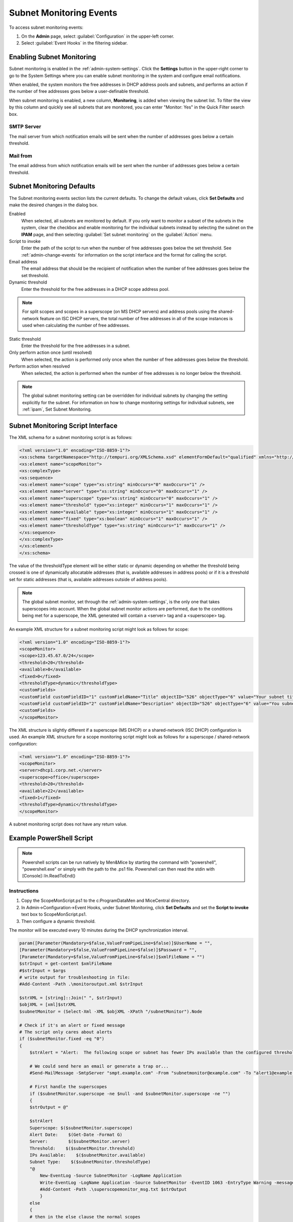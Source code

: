 .. meta::
   :description: How to run external scripts and the types of script interfaces in Micetro by Men&Mice
   :keywords: DNS records, DNS

.. _admin-subnet-monitoring-events:

Subnet Monitoring Events
=========================

To access subnet monitoring events:

#. On the **Admin** page, select :guilabel:`Configuration` in the upper-left corner.

#. Select :guilabel:`Event Hooks` in the filtering sidebar.
 
Enabling Subnet Monitoring
^^^^^^^^^^^^^^^^^^^^^^^^^^
Subnet monitoring is enabled in the :ref:`admin-system-settings`. Click the **Settings** button in the upper-right corner to go to the System Settings where you can enable subnet monitoring in the system and configure email notifications.

When enabled, the system monitors the free addresses in DHCP address pools and subnets, and performs an action if the number of free addresses goes below a user-definable threshold.

When subnet monitoring is enabled, a new column, **Monitoring**, is added when viewing the subnet list. To filter the view by this column and quickly see all subnets that are monitored, you can enter "Monitor: Yes" in the Quick Filter search box.

SMTP Server
"""""""""""
The mail server from which notification emails will be sent when the number of addresses goes below a certain threshold.

Mail from
"""""""""
The email address from which notification emails will be sent when the number of addresses goes below a certain threshold.

Subnet Monitoring Defaults
^^^^^^^^^^^^^^^^^^^^^^^^^^^
The Subnet monitoring events section lists the current defaults. To change the default values, click **Set Defaults** and make the desired changes in the dialog box.

Enabled
  When selected, all subnets are monitored by default. If you only want to monitor a subset of the subnets in the system, clear the checkbox and enable monitoring for the individual subnets instead by selecting the subnet on the **IPAM** page, and then selecting :guilabel:`Set subnet monitoring` on the :guilabel:`Action` menu.

Script to invoke
  Enter the path of the script to run when the number of free addresses goes below the set threshold. See :ref:`admin-change-events` for information on the script interface and the format for calling the script.

Email address
  The email address that should be the recipient of notification when the number of free addresses goes below the set threshold.

Dynamic threshold
  Enter the threshold for the free addresses in a DHCP scope address pool.

.. note::
   For split scopes and scopes in a superscope (on MS DHCP servers) and address pools using the shared-network feature on ISC DHCP servers, the total number of free addresses in all of the scope instances is used when calculating the number of free addresses.

Static threshold
   Enter the threshold for the free addresses in a subnet.

Only perform action once (until resolved)
   When selected, the action is performed only once when the number of free addresses goes below the threshold.

Perform action when resolved
   When selected, the action is performed when the number of free addresses is no longer below the threshold.
 

.. note::
  The global subnet monitoring setting can be overridden for individual subnets by changing the setting explicitly for the subnet. For information on how to change monitoring settings for individual subnets, see :ref:`ipam`, Set Subnet Monitoring.

Subnet Monitoring Script Interface
^^^^^^^^^^^^^^^^^^^^^^^^^^^^^^^^^^

The XML schema for a subnet monitoring script is as follows:

.. code-block:: XML

  <?xml version="1.0" encoding="ISO-8859-1"?>
  <xs:schema targetNamespace="http://tempuri.org/XMLSchema.xsd" elementFormDefault="qualified" xmlns="http://tempuri.org/XMLSchema.xsd" xmlns:mstns="http://tempuri.org/XMLSchema.xsd" xmlns:xs="http://www.w3.org/2001/XMLSchema">
  <xs:element name="scopeMonitor">
  <xs:complexType>
  <xs:sequence>
  <xs:element name="scope" type="xs:string" minOccurs="0" maxOccurs="1" />
  <xs:element name="server" type="xs:string" minOccurs="0" maxOccurs="1" />
  <xs:element name="superscope" type="xs:string" minOccurs="0" maxOccurs="1" />
  <xs:element name="threshold" type="xs:integer" minOccurs="1" maxOccurs="1" />
  <xs:element name="available" type="xs:integer" minOccurs="1" maxOccurs="1" />
  <xs:element name="fixed" type="xs:boolean" minOccurs="1" maxOccurs="1" />
  <xs:element name="thresholdType" type="xs:string" minOccurs="1" maxOccurs="1" />
  </xs:sequence>
  </xs:complexType>
  </xs:element>
  </xs:schema>

The value of the thresholdType element will be either static or dynamic depending on whether the threshold being crossed is one of dynamically allocatable addresses (that is, available addresses in address pools) or if it is a threshold set for static addresses (that is, available addresses outside of address pools).

.. note::
  The global subnet monitor, set through the :ref:`admin-system-settings`, is the only one that takes superscopes into account. When the global subnet monitor actions are performed, due to the conditions being met for a superscope, the XML generated will contain a <server> tag and a <superscope> tag.

An example XML structure for a subnet monitoring script might look as follows for scope:

.. code-block:: XML

  <?xml version="1.0" encoding="ISO-8859-1"?>
  <scopeMonitor>
  <scope>123.45.67.0/24</scope>
  <threshold>20</threshold>
  <available>8</available>
  <fixed>0</fixed>
  <thresholdType>dynamic</thresholdType>
  <customFields>
  <customField customFieldID="1" customFieldName="Title" objectID="526" objectType="6" value="Your subnet title"></customField>
  <customField customFieldID="2" customFieldName="Description" objectID="526" objectType="6" value="You subnet description"></customField>
  <customFields>
  </scopeMonitor>

The XML structure is slightly different if a superscope (MS DHCP) or a shared-network (ISC DHCP) configuration is used. An example XML structure for a scope monitoring script might look as follows for a superscope / shared-network configuration:

.. code-block:: XML

  <?xml version="1.0" encoding="ISO-8859-1"?>
  <scopeMonitor>
  <server>dhcp1.corp.net.</server>
  <superscope>office</superscope>
  <threshold>20</threshold>
  <available>22</available>
  <fixed>1</fixed>
  <thresholdType>dynamic</thresholdType>
  </scopeMonitor>

A subnet monitoring script does not have any return value.


Example PowerShell Script
^^^^^^^^^^^^^^^^^^^^^^^^^

.. note::
  Powershell scripts can be run natively by Men&Mice by starting the command with "powershell", "powershell.exe" or simply with the path to the .ps1 file. Powershell can then read the stdin with [Console]::In.ReadToEnd()

Instructions
""""""""""""

1. Copy the ScopeMonScript.ps1 to the c:\ProgramData\Men and Mice\Central directory.

2. In Admin->Configuration->Event Hooks, under Subnet Monitoring, click **Set Defaults** and set the **Script to invoke** text box to ScopeMonScript.ps1.

3. Then configure a dynamic threshold.


The monitor will be executed every 10 minutes during the DHCP synchronization interval.

.. code-block:: PowerShell

  param([Parameter(Mandatory=$false,ValueFromPipeLine=$false)]$UserName = "",
  [Parameter(Mandatory=$false,ValueFromPipeLine=$false)]$Password = "",
  [Parameter(Mandatory=$false,ValueFromPipeLine=$false)]$xmlFileName = "")
  $strInput = get-content $xmlFileName
  #$strInput = $args
  # write output for troubleshooting in file:
  #Add-Content -Path .\monitoroutput.xml $strInput

  $strXML = [string]::Join(" ", $strInput)
  $objXML = [xml]$strXML
  $subnetMonitor = (Select-Xml -XML $objXML -XPath "/subnetMonitor").Node

  # Check if it's an alert or fixed message
  # The script only cares about alerts
  if ($subnetMonitor.fixed -eq "0")
  {
      $strAlert = "Alert:  The following scope or subnet has fewer IPs available than the configured threshold."

      # We could send here an email or generate a trap or...
      #Send-MailMessage -SmtpServer "smpt.example.com" -From "subnetmonitor@example.com" -To "alert1@example.com;alert2@example.net" -Subject "Subnet Monitor Message" -Body $strOutput

      # First handle the superscopes
      if ($subnetMonitor.superscope -ne $null -and $subnetMonitor.superscope -ne "")
      {
      $strOutput = @"

      $strAlert
      Superscope: $($subnetMonitor.superscope)
      Alert Date:    $(Get-Date -Format G)
      Server:        $($subnetMonitor.server)
      Threshold:    $($subnetMonitor.threshold)
      IPs Available:    $($subnetMonitor.available)
      Subnet Type:    $($subnetMonitor.thresholdType)
      "@
          New-EventLog -Source SubnetMonitor -LogName Application
          Write-EventLog -LogName Application -Source SubnetMonitor -EventID 1063 -EntryType Warning -message "$strOutput"
          #Add-Content -Path .\superscopemonitor_msg.txt $strOutput
          }
      else
      {
      # then in the else clause the normal scopes

      $strOutput = @"

      $strAlert
        Alert Date:    $(Get-Date -Format G)
        Scope:        $($subnetMonitor.subnet)
        Threshold:    $($subnetMonitor.threshold)
        IPs Available:    $($subnetMonitor.available)
        Subnet Type:    $($subnetMonitor.thresholdType)
        "@
          New-EventLog -Source SubnetMonitor -LogName Application
          Write-EventLog -LogName Application -Source SubnetMonitor -EventID 1064 -EntryType Warning -message "$strOutput"
          #Add-Content -Path .\scopemonitor_msg.txt $strOutput
      }
    }
    else
    {
    # possible issue fixed message
    }


Example Python Script
^^^^^^^^^^^^^^^^^^^^^^^^^
The following example script, written in Python, shows how a script could return different values depending on the input of custom fields. The script is called when an object property changes and it queries for country and city using a location code. The intended use here is to mark the locations of servers.

.. code-block:: Python

   import sys
   import xml.etree.ElementTree as ET

   def get_custom_field_element(custom_fields, name):
    element = custom_fields.find(f"./customField[@customFieldName='{name}']")
    if element is None:
        raise KeyError(f"Custom property '{name}' was not found.")
    return element

   def get_result(root):
    # username variable is not used but this is how to get the username
    username = root.get('userName')
    custom_fields = root.find("./customFields")
    
    result = ET.Element("result", {"success": "0"})
    try:
        location_element = get_custom_field_element(custom_fields, 'Location')
        country_element = get_custom_field_element(custom_fields, 'Country')
        city_element = get_custom_field_element(custom_fields, 'City')
    except KeyError as e:
        ET.SubElement(result, "error", {"code": "1", "message": str(e)})
        return result
    location = location_element.get('value')
    
    # A database could be queried instead here
    LOCATION_MAP = {
        'l1': ('USA', 'Washington'),
        'l2': ('UK', 'London')
    }
    if location not in LOCATION_MAP:
        ET.SubElement(result, "error", {"code": "1", "message": "Unknown location."})
        return result
 
    result.set("success", "1")
    country, city = LOCATION_MAP[location]
    country_element.set('value', country)
    city_element.set('value', city)
    result.append(custom_fields)
    return result

   # Read all input and parse as XML
   root = ET.fromstring(sys.stdin.read())
   result = get_result(root)

   print('<?xml version="1.0"?>')
   # This will write the generated result xml to standard output
   ET.dump(result)
